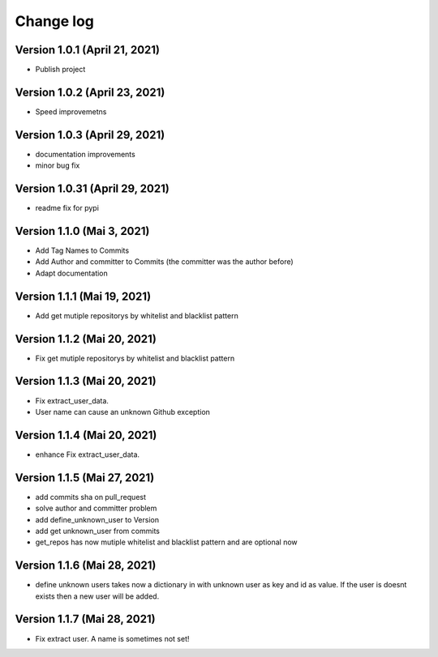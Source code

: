 Change log
==========

Version 1.0.1 (April 21, 2021)
-----------------------------------

* Publish project

Version 1.0.2 (April 23, 2021)
-----------------------------------

* Speed improvemetns

Version 1.0.3 (April 29, 2021)
-----------------------------------

* documentation improvements
* minor bug fix

Version 1.0.31 (April 29, 2021)
-----------------------------------

* readme fix for pypi

Version 1.1.0 (Mai 3, 2021)
-----------------------------------

* Add Tag Names to Commits
* Add Author and committer to Commits (the committer was the author before)
* Adapt documentation


Version 1.1.1 (Mai 19, 2021)
-----------------------------------

* Add get mutiple repositorys by whitelist and blacklist pattern


Version 1.1.2 (Mai 20, 2021)
-----------------------------------

* Fix get mutiple repositorys by whitelist and blacklist pattern

Version 1.1.3 (Mai 20, 2021)
-----------------------------------

* Fix extract_user_data.
* User name can cause an unknown Github exception 

Version 1.1.4 (Mai 20, 2021)
-----------------------------------

* enhance Fix extract_user_data.

Version 1.1.5 (Mai 27, 2021)
-----------------------------------

* add commits sha on pull_request
* solve author and committer problem
* add define_unknown_user to Version
* add get unknown_user from commits
* get_repos has now mutiple whitelist and blacklist pattern and are optional now


Version 1.1.6 (Mai 28, 2021)
-----------------------------------

* define unknown users takes now a dictionary in with unknown user as key and id as value. If the user is doesnt exists then a new user will be added.

Version 1.1.7 (Mai 28, 2021)
-----------------------------------

* Fix extract user. A name is sometimes not set!